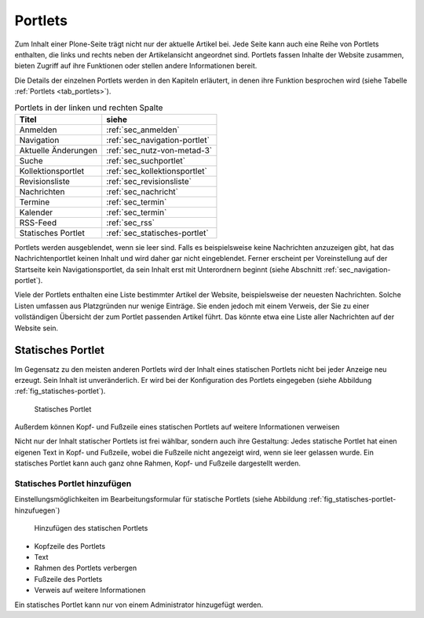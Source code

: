 .. _sec_portlets:

==========
 Portlets
==========

Zum Inhalt einer Plone-Seite trägt nicht nur der aktuelle Artikel
bei. Jede Seite kann auch eine Reihe von Portlets enthalten, die links
und rechts neben der Artikelansicht angeordnet sind. Portlets fassen
Inhalte der Website zusammen, bieten Zugriff auf ihre Funktionen oder
stellen andere Informationen bereit.

Die Details der einzelnen Portlets werden in den Kapiteln erläutert,
in denen ihre Funktion besprochen wird (siehe Tabelle :ref:`Portlets
<tab_portlets>`).

.. _tab_portlets:

.. table:: Portlets in der linken und rechten Spalte

   +-------------------+----------------------------------+
   | Titel             | siehe                            |
   +===================+==================================+
   | Anmelden          | :ref:`sec_anmelden`              |
   +-------------------+----------------------------------+
   | Navigation        | :ref:`sec_navigation-portlet`    |
   +-------------------+----------------------------------+
   | Aktuelle          | :ref:`sec_nutz-von-metad-3`      |
   | Änderungen        |                                  |
   +-------------------+----------------------------------+
   | Suche             | :ref:`sec_suchportlet`           |
   +-------------------+----------------------------------+
   | Kollektionsportlet| :ref:`sec_kollektionsportlet`    |
   +-------------------+----------------------------------+
   | Revisionsliste    | :ref:`sec_revisionsliste`        |
   +-------------------+----------------------------------+
   | Nachrichten       | :ref:`sec_nachricht`             |
   +-------------------+----------------------------------+
   | Termine           | :ref:`sec_termin`                |
   +-------------------+----------------------------------+
   | Kalender          | :ref:`sec_termin`                |
   +-------------------+----------------------------------+
   | RSS-Feed          | :ref:`sec_rss`                   |
   +-------------------+----------------------------------+
   | Statisches        | :ref:`sec_statisches-portlet`    |
   | Portlet           |                                  |
   +-------------------+----------------------------------+
  

Portlets werden ausgeblendet, wenn sie leer sind. Falls es
beispielsweise keine Nachrichten anzuzeigen gibt, hat das
Nachrichtenportlet keinen Inhalt und wird daher gar nicht
eingeblendet. Ferner erscheint per Voreinstellung auf der Startseite
kein Navigationsportlet, da sein Inhalt erst mit Unterordnern beginnt
(siehe Abschnitt :ref:`sec_navigation-portlet`).

Viele der Portlets enthalten eine Liste bestimmter Artikel der
Website, beispielsweise der neuesten Nachrichten. Solche Listen
umfassen aus Platzgründen nur wenige Einträge. Sie enden jedoch mit
einem Verweis, der Sie zu einer vollständigen Übersicht der zum
Portlet passenden Artikel führt. Das könnte etwa eine Liste aller
Nachrichten auf der Website sein.

.. _sec_statisches-portlet:

Statisches Portlet
==================

Im Gegensatz zu den meisten anderen Portlets wird der Inhalt eines statischen
Portlets nicht bei jeder Anzeige neu erzeugt. Sein Inhalt ist unveränderlich.
Er wird bei der Konfiguration des Portlets eingegeben (siehe Abbildung
:ref:`fig_statisches-portlet`).

.. _fig_statisches-portlet:

.. figure:: ../images/portlet-static.*
   :width: 40%

   Statisches Portlet

Außerdem können Kopf- und Fußzeile eines statischen Portlets auf weitere 
Informationen verweisen 

Nicht nur der Inhalt statischer Portlets ist frei wählbar, sondern
auch ihre Gestaltung: Jedes statische Portlet hat einen eigenen Text
in Kopf- und Fußzeile, wobei die Fußzeile nicht angezeigt wird, wenn
sie leer gelassen wurde. Ein statisches Portlet kann auch ganz ohne
Rahmen, Kopf- und Fußzeile dargestellt werden.

.. _sec_statisches-portlet-hinzufuegen:

Statisches Portlet hinzufügen
~~~~~~~~~~~~~~~~~~~~~~~~~~~~~

Einstellungsmöglichkeiten im Bearbeitungsformular für statische
Portlets (siehe Abbildung :ref:`fig_statisches-portlet-hinzufuegen`)

.. _fig_statisches-portlet-hinzufuegen:

.. figure:: ../images/statisches-portlet-hinzufuegen.png
   :width: 100%

   Hinzufügen des statischen Portlets

* Kopfzeile des Portlets
* Text 
* Rahmen des Portlets verbergen
* Fußzeile des Portlets
* Verweis auf weitere Informationen 

Ein statisches Portlet kann nur von einem Administrator hinzugefügt
werden.
